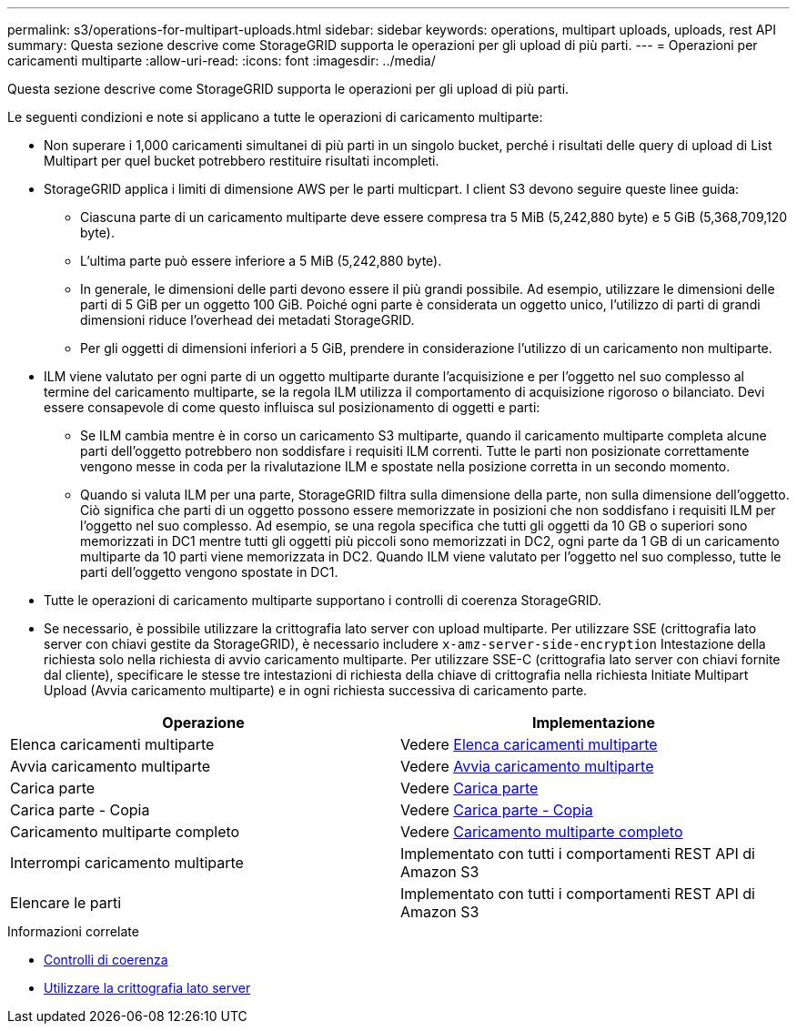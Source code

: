 ---
permalink: s3/operations-for-multipart-uploads.html 
sidebar: sidebar 
keywords: operations, multipart uploads, uploads, rest API 
summary: Questa sezione descrive come StorageGRID supporta le operazioni per gli upload di più parti. 
---
= Operazioni per caricamenti multiparte
:allow-uri-read: 
:icons: font
:imagesdir: ../media/


[role="lead"]
Questa sezione descrive come StorageGRID supporta le operazioni per gli upload di più parti.

Le seguenti condizioni e note si applicano a tutte le operazioni di caricamento multiparte:

* Non superare i 1,000 caricamenti simultanei di più parti in un singolo bucket, perché i risultati delle query di upload di List Multipart per quel bucket potrebbero restituire risultati incompleti.
* StorageGRID applica i limiti di dimensione AWS per le parti multicpart. I client S3 devono seguire queste linee guida:
+
** Ciascuna parte di un caricamento multiparte deve essere compresa tra 5 MiB (5,242,880 byte) e 5 GiB (5,368,709,120 byte).
** L'ultima parte può essere inferiore a 5 MiB (5,242,880 byte).
** In generale, le dimensioni delle parti devono essere il più grandi possibile. Ad esempio, utilizzare le dimensioni delle parti di 5 GiB per un oggetto 100 GiB. Poiché ogni parte è considerata un oggetto unico, l'utilizzo di parti di grandi dimensioni riduce l'overhead dei metadati StorageGRID.
** Per gli oggetti di dimensioni inferiori a 5 GiB, prendere in considerazione l'utilizzo di un caricamento non multiparte.


* ILM viene valutato per ogni parte di un oggetto multiparte durante l'acquisizione e per l'oggetto nel suo complesso al termine del caricamento multiparte, se la regola ILM utilizza il comportamento di acquisizione rigoroso o bilanciato. Devi essere consapevole di come questo influisca sul posizionamento di oggetti e parti:
+
** Se ILM cambia mentre è in corso un caricamento S3 multiparte, quando il caricamento multiparte completa alcune parti dell'oggetto potrebbero non soddisfare i requisiti ILM correnti. Tutte le parti non posizionate correttamente vengono messe in coda per la rivalutazione ILM e spostate nella posizione corretta in un secondo momento.
** Quando si valuta ILM per una parte, StorageGRID filtra sulla dimensione della parte, non sulla dimensione dell'oggetto. Ciò significa che parti di un oggetto possono essere memorizzate in posizioni che non soddisfano i requisiti ILM per l'oggetto nel suo complesso. Ad esempio, se una regola specifica che tutti gli oggetti da 10 GB o superiori sono memorizzati in DC1 mentre tutti gli oggetti più piccoli sono memorizzati in DC2, ogni parte da 1 GB di un caricamento multiparte da 10 parti viene memorizzata in DC2. Quando ILM viene valutato per l'oggetto nel suo complesso, tutte le parti dell'oggetto vengono spostate in DC1.


* Tutte le operazioni di caricamento multiparte supportano i controlli di coerenza StorageGRID.
* Se necessario, è possibile utilizzare la crittografia lato server con upload multiparte. Per utilizzare SSE (crittografia lato server con chiavi gestite da StorageGRID), è necessario includere `x-amz-server-side-encryption` Intestazione della richiesta solo nella richiesta di avvio caricamento multiparte. Per utilizzare SSE-C (crittografia lato server con chiavi fornite dal cliente), specificare le stesse tre intestazioni di richiesta della chiave di crittografia nella richiesta Initiate Multipart Upload (Avvia caricamento multiparte) e in ogni richiesta successiva di caricamento parte.


|===
| Operazione | Implementazione 


 a| 
Elenca caricamenti multiparte
 a| 
Vedere xref:list-multipart-uploads.adoc[Elenca caricamenti multiparte]



 a| 
Avvia caricamento multiparte
 a| 
Vedere xref:initiate-multipart-upload.adoc[Avvia caricamento multiparte]



 a| 
Carica parte
 a| 
Vedere xref:upload-part.adoc[Carica parte]



 a| 
Carica parte - Copia
 a| 
Vedere xref:upload-part-copy.adoc[Carica parte - Copia]



 a| 
Caricamento multiparte completo
 a| 
Vedere xref:complete-multipart-upload.adoc[Caricamento multiparte completo]



 a| 
Interrompi caricamento multiparte
 a| 
Implementato con tutti i comportamenti REST API di Amazon S3



 a| 
Elencare le parti
 a| 
Implementato con tutti i comportamenti REST API di Amazon S3

|===
.Informazioni correlate
* xref:consistency-controls.adoc[Controlli di coerenza]
* xref:using-server-side-encryption.adoc[Utilizzare la crittografia lato server]

